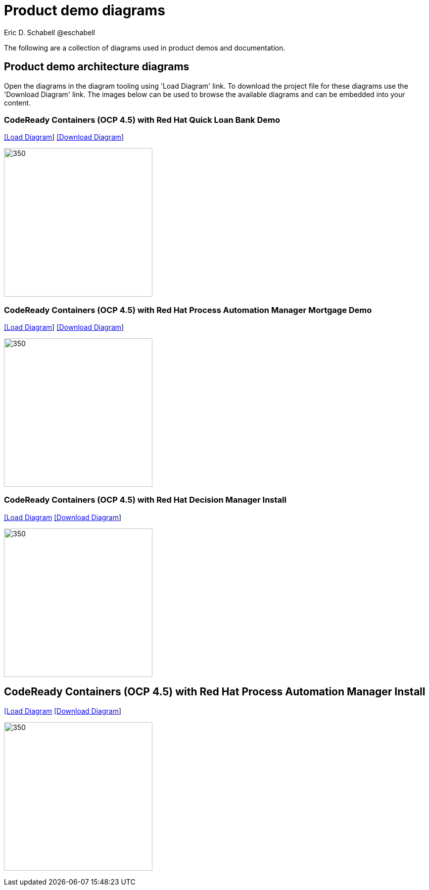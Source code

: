 = Product demo diagrams
 Eric D. Schabell @eschabell
:homepage: https://gitlab.com/redhatdemocentral/portfolio-architecture-examples
:imagesdir: images
:icons: font
:source-highlighter: prettify

The following are a collection of diagrams used in product demos and documentation.

== Product demo architecture diagrams

Open the diagrams in the diagram tooling using 'Load Diagram' link. To download the project file for these diagrams use
the 'Download Diagram' link. The images below can be used to browse the available diagrams and can be embedded into your
content.


=== CodeReady Containers (OCP 4.5) with Red Hat Quick Loan Bank Demo

--
https://redhatdemocentral.gitlab.io/portfolio-architecture-tooling/index.html?#/portfolio-architecture-examples/projects/crc-rhdm-quick-loan-bank-demo.drawio[[Load Diagram]]
https://gitlab.com/redhatdemocentral/portfolio-architecture-examples/-/raw/master/diagrams/product-demos/crc-rhdm-quick-loan-bank-demo.drawio?inline=false[[Download Diagram]]
--

--
image:product-demo-diagrams/crc-quick-loan-bank-demo.png[350, 300]
--


=== CodeReady Containers (OCP 4.5) with Red Hat Process Automation Manager Mortgage Demo

--
https://redhatdemocentral.gitlab.io/portfolio-architecture-tooling/index.html?#/portfolio-architecture-examples/projects/crc-rhpam-mortgage-demo.drawio[[Load
Diagram]]
https://gitlab.com/redhatdemocentral/portfolio-architecture-examples/-/raw/master/diagrams/product-demos/crc-rhpam-mortgage-demo.drawio?inline=false[[Download Diagram]]
--

--
image:product-demo-diagrams/crc-rhpam-mortgage-demo.png[350, 300]
--


=== CodeReady Containers (OCP 4.5) with Red Hat Decision Manager Install

--
https://redhatdemocentral.gitlab.io/portfolio-architecture-tooling/index.html?#/portfolio-architecture-examples/projects/crc-rhdm-install-demo.drawio[[Load Diagram]
https://gitlab.com/redhatdemocentral/portfolio-architecture-examples/-/raw/master/diagrams/product-demos/crc-rhdm-install-demo.drawio?inline=false[[Download Diagram]]
--

--
image:product-demo-diagrams/crc-rhdm-install.png[350, 300]
--


== CodeReady Containers (OCP 4.5) with Red Hat Process Automation Manager Install

--
https://redhatdemocentral.gitlab.io/portfolio-architecture-tooling/index.html?#/portfolio-architecture-examples/projects/crc-rhpam-install-demo.drawio[[Load Diagram]
https://gitlab.com/redhatdemocentral/portfolio-architecture-examples/-/raw/master/diagrams/product-demos/crc-rhpam-install-demo.drawio?inline=false[[Download Diagram]]
--

--
image:product-demo-diagrams/crc-rhpam-install.png[350, 300]
--

